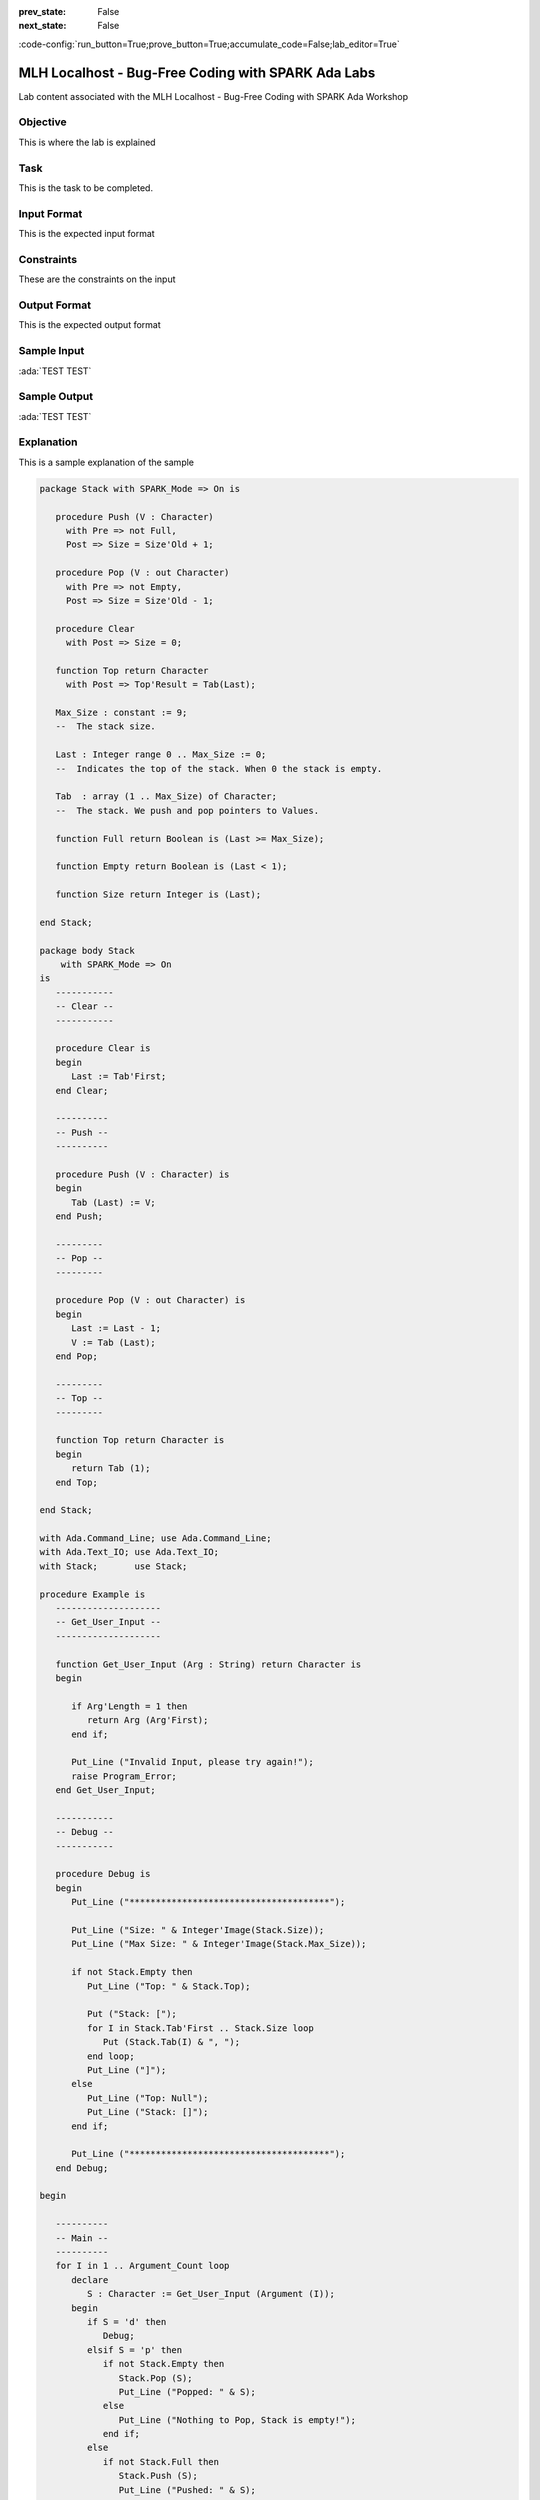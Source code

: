 .. meta::
  :author: AdaCore

:prev_state: False
:next_state: False

:code-config:`run_button=True;prove_button=True;accumulate_code=False;lab_editor=True`

.. _mlh-labs:

MLH Localhost - Bug-Free Coding with SPARK Ada Labs
===================================================

.. container:: content-description

    Lab content associated with the MLH Localhost - Bug-Free Coding with SPARK Ada Workshop


.. raw:: html

    <a href="https://github.com/MLH/mlh-localhost-adacore"><i class="fab fa-github"></i> Download Sample Code</a><br><br>

Objective
------------

This is where the lab is explained

Task
----

This is the task to be completed.

Input Format
------------

This is the expected input format

Constraints
-----------

These are the constraints on the input

Output Format
-------------

This is the expected output format

Sample Input
------------

:ada:`TEST TEST`

Sample Output
-------------

:ada:`TEST TEST`

Explanation
-----------

This is a sample explanation of the sample

.. code:: ada

    package Stack with SPARK_Mode => On is

       procedure Push (V : Character)
         with Pre => not Full,
         Post => Size = Size'Old + 1;

       procedure Pop (V : out Character)
         with Pre => not Empty,
         Post => Size = Size'Old - 1;

       procedure Clear
         with Post => Size = 0;

       function Top return Character
         with Post => Top'Result = Tab(Last);

       Max_Size : constant := 9;
       --  The stack size.

       Last : Integer range 0 .. Max_Size := 0;
       --  Indicates the top of the stack. When 0 the stack is empty.

       Tab  : array (1 .. Max_Size) of Character;
       --  The stack. We push and pop pointers to Values.

       function Full return Boolean is (Last >= Max_Size);

       function Empty return Boolean is (Last < 1);

       function Size return Integer is (Last);

    end Stack;

    package body Stack
        with SPARK_Mode => On
    is
       -----------
       -- Clear --
       -----------

       procedure Clear is
       begin
          Last := Tab'First;
       end Clear;

       ----------
       -- Push --
       ----------

       procedure Push (V : Character) is
       begin
          Tab (Last) := V;
       end Push;

       ---------
       -- Pop --
       ---------

       procedure Pop (V : out Character) is
       begin
          Last := Last - 1;
          V := Tab (Last);
       end Pop;

       ---------
       -- Top --
       ---------

       function Top return Character is
       begin
          return Tab (1);
       end Top;

    end Stack;

    with Ada.Command_Line; use Ada.Command_Line;
    with Ada.Text_IO; use Ada.Text_IO;
    with Stack;       use Stack;

    procedure Example is
       --------------------
       -- Get_User_Input --
       --------------------

       function Get_User_Input (Arg : String) return Character is
       begin

          if Arg'Length = 1 then
             return Arg (Arg'First);
          end if;

          Put_Line ("Invalid Input, please try again!");
          raise Program_Error;
       end Get_User_Input;

       -----------
       -- Debug --
       -----------

       procedure Debug is
       begin
          Put_Line ("**************************************");

          Put_Line ("Size: " & Integer'Image(Stack.Size));
          Put_Line ("Max Size: " & Integer'Image(Stack.Max_Size));

          if not Stack.Empty then
             Put_Line ("Top: " & Stack.Top);

             Put ("Stack: [");
             for I in Stack.Tab'First .. Stack.Size loop
                Put (Stack.Tab(I) & ", ");
             end loop;
             Put_Line ("]");
          else
             Put_Line ("Top: Null");
             Put_Line ("Stack: []");
          end if;

          Put_Line ("**************************************");
       end Debug;

    begin

       ----------
       -- Main --
       ----------
       for I in 1 .. Argument_Count loop
          declare
             S : Character := Get_User_Input (Argument (I));
          begin
             if S = 'd' then
                Debug;
             elsif S = 'p' then
                if not Stack.Empty then
                   Stack.Pop (S);
                   Put_Line ("Popped: " & S);
                else
                   Put_Line ("Nothing to Pop, Stack is empty!");
                end if;
             else
                if not Stack.Full then
                   Stack.Push (S);
                   Put_Line ("Pushed: " & S);
                else
                   Put_Line ("Could not push '" & S & "', Stack is full!");
                end if;
             end if;
          end;
       end loop;
    end Example;
